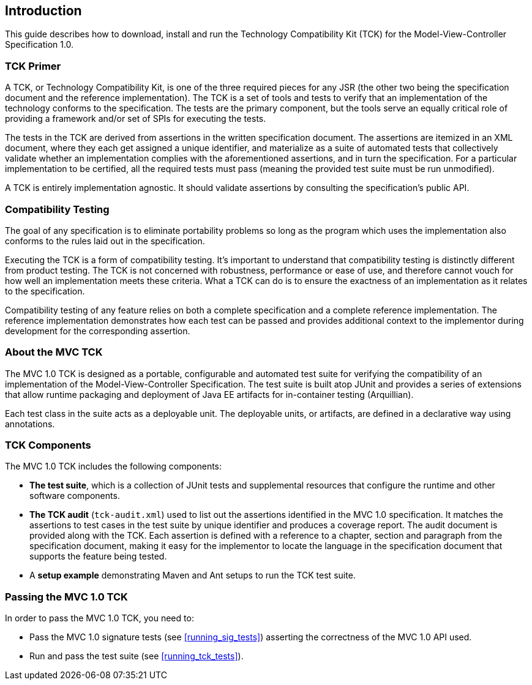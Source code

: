 ////

    Copyright © 2019 Christian Kaltepoth

    Licensed under the Apache License, Version 2.0 (the "License");
    you may not use this file except in compliance with the License.
    You may obtain a copy of the License at

        http://www.apache.org/licenses/LICENSE-2.0

    Unless required by applicable law or agreed to in writing, software
    distributed under the License is distributed on an "AS IS" BASIS,
    WITHOUT WARRANTIES OR CONDITIONS OF ANY KIND, either express or implied.
    See the License for the specific language governing permissions and
    limitations under the License.

    SPDX-License-Identifier: Apache-2.0

////
== Introduction

This guide describes how to download, install and run the Technology Compatibility Kit (TCK) for the
Model-View-Controller Specification 1.0.

=== TCK Primer

A TCK, or Technology Compatibility Kit, is one of the three required pieces for any JSR
(the other two being the specification document and the reference implementation).
The TCK is a set of tools and tests to verify that an implementation of the technology conforms to the specification.
The tests are the primary component, but the tools serve an equally critical role of providing a
framework and/or set of SPIs for executing the tests.

The tests in the TCK are derived from assertions in the written specification document.
The assertions are itemized in an XML document, where they each get assigned a
unique identifier, and materialize as a suite of automated tests that collectively validate whether
an implementation complies with the aforementioned assertions, and in turn the specification.
For a particular implementation to be certified, all the required tests must pass (meaning the
provided test suite must be run unmodified).

A TCK is entirely implementation agnostic. It should validate assertions by consulting the
specification’s public API.

=== Compatibility Testing

The goal of any specification is to eliminate portability problems so long as the program which
uses the implementation also conforms to the rules laid out in the specification.

Executing the TCK is a form of compatibility testing. It’s important to understand that
compatibility testing is distinctly different from product testing. The TCK is not concerned with
robustness, performance or ease of use, and therefore cannot vouch for how well an
implementation meets these criteria. What a TCK can do is to ensure the exactness of an
implementation as it relates to the specification.

Compatibility testing of any feature relies on both a complete specification and a complete
reference implementation. The reference implementation demonstrates how each test can be
passed and provides additional context to the implementor during development for the
corresponding assertion.

=== About the MVC TCK

The MVC 1.0 TCK is designed as a portable, configurable and automated test suite for verifying the compatibility
of an implementation of the Model-View-Controller Specification.
The test suite is built atop JUnit and provides a series of extensions that allow runtime packaging
and deployment of Java EE artifacts for in-container testing (Arquillian).

Each test class in the suite acts as a deployable unit. The deployable units, or artifacts, are
defined in a declarative way using annotations.

=== TCK Components

The MVC 1.0 TCK includes the following components:

* **The test suite**, which is a collection of JUnit tests and supplemental resources
that configure the runtime and other software components.

* **The TCK audit** (`tck-audit.xml`) used to list out the assertions identified in the
MVC 1.0 specification. It matches the assertions to test cases in the test suite by
unique identifier and produces a coverage report. The audit document is provided
along with the TCK. Each assertion is defined with a reference to a chapter,
section and paragraph from the specification document, making it easy for the
implementor to locate the language in the specification document that
supports the feature being tested.

* A **setup example** demonstrating Maven and Ant setups to run the TCK test suite.

=== Passing the MVC 1.0 TCK

In order to pass the MVC 1.0 TCK, you need to:

* Pass the MVC 1.0 signature tests (see <<running_sig_tests>>) asserting the correctness of the MVC 1.0 API used.
* Run and pass the test suite (see <<running_tck_tests>>).
